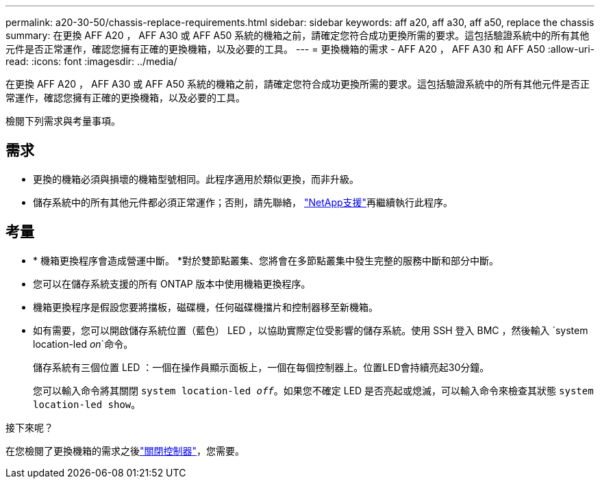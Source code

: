 ---
permalink: a20-30-50/chassis-replace-requirements.html 
sidebar: sidebar 
keywords: aff a20, aff a30, aff a50, replace the chassis 
summary: 在更換 AFF A20 ， AFF A30 或 AFF A50 系統的機箱之前，請確定您符合成功更換所需的要求。這包括驗證系統中的所有其他元件是否正常運作，確認您擁有正確的更換機箱，以及必要的工具。 
---
= 更換機箱的需求 - AFF A20 ， AFF A30 和 AFF A50
:allow-uri-read: 
:icons: font
:imagesdir: ../media/


[role="lead"]
在更換 AFF A20 ， AFF A30 或 AFF A50 系統的機箱之前，請確定您符合成功更換所需的要求。這包括驗證系統中的所有其他元件是否正常運作，確認您擁有正確的更換機箱，以及必要的工具。

檢閱下列需求與考量事項。



== 需求

* 更換的機箱必須與損壞的機箱型號相同。此程序適用於類似更換，而非升級。
* 儲存系統中的所有其他元件都必須正常運作；否則，請先聯絡， https://mysupport.netapp.com/site/global/dashboard["NetApp支援"]再繼續執行此程序。




== 考量

* * 機箱更換程序會造成營運中斷。 *對於雙節點叢集、您將會在多節點叢集中發生完整的服務中斷和部分中斷。
* 您可以在儲存系統支援的所有 ONTAP 版本中使用機箱更換程序。
* 機箱更換程序是假設您要將擋板，磁碟機，任何磁碟機擋片和控制器移至新機箱。
* 如有需要，您可以開啟儲存系統位置（藍色） LED ，以協助實際定位受影響的儲存系統。使用 SSH 登入 BMC ，然後輸入 `system location-led _on_`命令。
+
儲存系統有三個位置 LED ：一個在操作員顯示面板上，一個在每個控制器上。位置LED會持續亮起30分鐘。

+
您可以輸入命令將其關閉 `system location-led _off_`。如果您不確定 LED 是否亮起或熄滅，可以輸入命令來檢查其狀態 `system location-led show`。



.接下來呢？
在您檢閱了更換機箱的需求之後link:chassis-replace-shutdown.html["關閉控制器"]，您需要。
